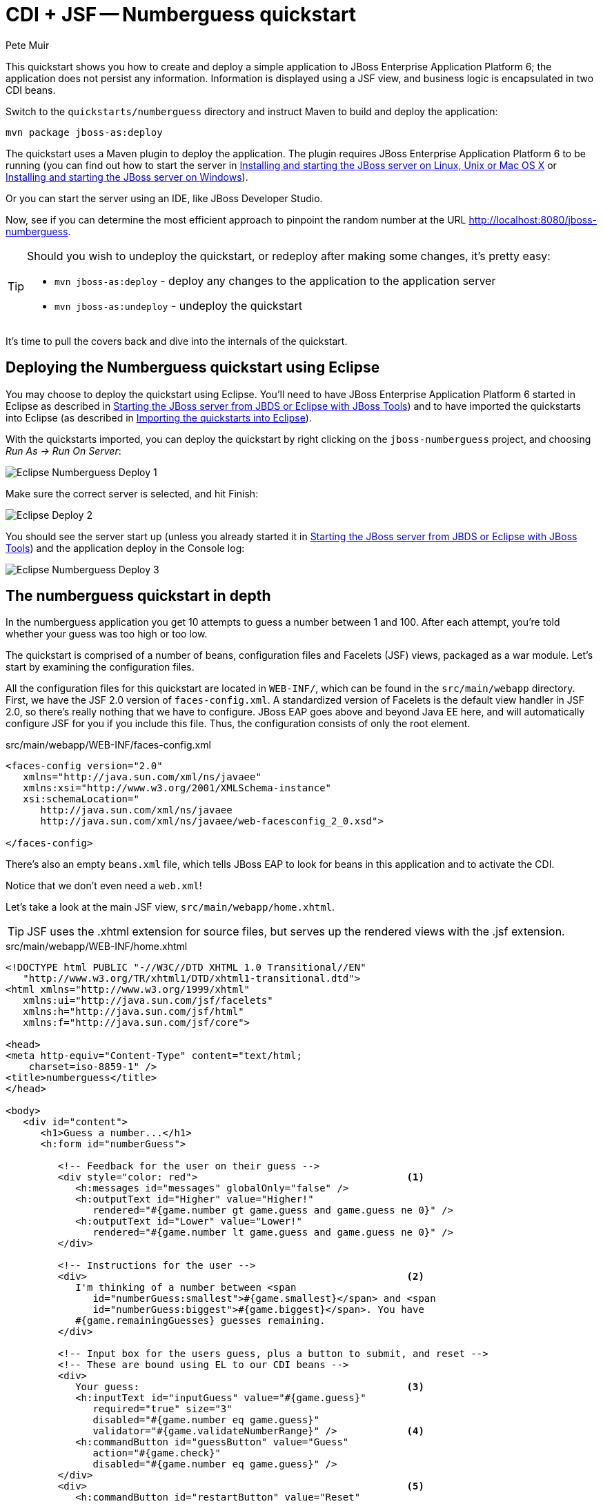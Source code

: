 = CDI + JSF -- Numberguess quickstart
:Author: Pete Muir

[[NumberguessQuickstart-]]

This quickstart shows you how to create and deploy a simple application to JBoss Enterprise Application Platform 6; the application does not persist any information. Information is displayed using a JSF view, and business logic is encapsulated in two CDI beans.

Switch to the `quickstarts/numberguess` directory and instruct Maven to build and deploy the application:

    mvn package jboss-as:deploy

The quickstart uses a Maven plugin to deploy the application. The plugin requires JBoss Enterprise Application Platform 6 to be running (you can find out how to start the server in <<GettingStarted-on_linux, Installing and starting the JBoss server on Linux, Unix or Mac OS X>> or <<GettingStarted-on_windows, Installing and starting the JBoss server on Windows>>).

Or you can start the server using an IDE, like JBoss Developer Studio.

Now, see if you can determine the most efficient approach to pinpoint the random number at the URL http://localhost:8080/jboss-numberguess.

[TIP]
========================================================================
Should you wish to undeploy the quickstart, or redeploy after making
some changes, it's pretty easy:

* `mvn jboss-as:deploy` - deploy any changes to the application to the
  application server
* `mvn jboss-as:undeploy` - undeploy the quickstart
========================================================================

It's time to pull the covers back and dive into the internals of the quickstart.


== Deploying the Numberguess quickstart using Eclipse

You may choose to deploy the quickstart using Eclipse. You'll need to have JBoss Enterprise Application Platform 6 started in Eclipse as described  in <<GettingStarted-with_jboss_tools, Starting the JBoss server from JBDS or Eclipse with JBoss Tools>>) and to have imported the quickstarts into Eclipse (as described in <<GettingStarted-importing_quickstarts_into_eclipse, Importing the quickstarts into Eclipse>>).

With the quickstarts imported, you can deploy the quickstart by right clicking on the `jboss-numberguess` project, and choosing _Run As -> Run On Server_: 

image:gfx/Eclipse_Numberguess_Deploy_1.jpg[]

Make sure the correct server is selected, and hit Finish:
 
image:gfx/Eclipse_Deploy_2.jpg[]

You should see the server start up (unless you already started it in <<GettingStarted-with_jboss_tools, Starting the JBoss server from JBDS or Eclipse with JBoss Tools>>) and the application deploy in the Console log:

image:gfx/Eclipse_Numberguess_Deploy_3.jpg[]


== The numberguess quickstart in depth

In the numberguess application you get 10 attempts to guess a number between 1 and 100. After each attempt, you're told whether your guess was too high or too low.

The quickstart is comprised of a number of beans, configuration files and Facelets (JSF) views, packaged as a war module. Let's start by examining the configuration files.

All the configuration files for this quickstart are located in `WEB-INF/`, which can be found in the `src/main/webapp` directory. First, we have the JSF 2.0 version of `faces-config.xml`. A standardized version of Facelets is the default view handler in JSF 2.0, so there's really nothing that we have to configure. JBoss EAP goes above and beyond Java EE here, and will automatically configure JSF for you if you include this file. Thus, the configuration consists of only the root element. 

.src/main/webapp/WEB-INF/faces-config.xml
[source,xml]
------------------------------------------------------------------------
<faces-config version="2.0"
   xmlns="http://java.sun.com/xml/ns/javaee"
   xmlns:xsi="http://www.w3.org/2001/XMLSchema-instance"
   xsi:schemaLocation="
      http://java.sun.com/xml/ns/javaee
      http://java.sun.com/xml/ns/javaee/web-facesconfig_2_0.xsd">
      
</faces-config>
------------------------------------------------------------------------

There's also an empty `beans.xml` file, which tells JBoss EAP to look for beans in this  application and to activate the CDI. 

Notice that we don't even need a `web.xml`! 

Let's take a look at the main JSF view, `src/main/webapp/home.xhtml`. 


[TIP]
========================================================================
JSF uses the .xhtml extension for source files, but serves up the 
rendered views with the .jsf extension. 
========================================================================

.src/main/webapp/WEB-INF/home.xhtml
[source,html]
------------------------------------------------------------------------
<!DOCTYPE html PUBLIC "-//W3C//DTD XHTML 1.0 Transitional//EN"
   "http://www.w3.org/TR/xhtml1/DTD/xhtml1-transitional.dtd">
<html xmlns="http://www.w3.org/1999/xhtml"
   xmlns:ui="http://java.sun.com/jsf/facelets"
   xmlns:h="http://java.sun.com/jsf/html"
   xmlns:f="http://java.sun.com/jsf/core">

<head>
<meta http-equiv="Content-Type" content="text/html; 
    charset=iso-8859-1" />
<title>numberguess</title>
</head>

<body>
   <div id="content">
      <h1>Guess a number...</h1>
      <h:form id="numberGuess">

         <!-- Feedback for the user on their guess -->
         <div style="color: red">                                    <1>
            <h:messages id="messages" globalOnly="false" />
            <h:outputText id="Higher" value="Higher!"
               rendered="#{game.number gt game.guess and game.guess ne 0}" />
            <h:outputText id="Lower" value="Lower!"
               rendered="#{game.number lt game.guess and game.guess ne 0}" />
         </div>

         <!-- Instructions for the user -->
         <div>                                                       <2>
            I'm thinking of a number between <span
               id="numberGuess:smallest">#{game.smallest}</span> and <span
               id="numberGuess:biggest">#{game.biggest}</span>. You have
            #{game.remainingGuesses} guesses remaining.
         </div>

         <!-- Input box for the users guess, plus a button to submit, and reset -->
         <!-- These are bound using EL to our CDI beans -->
         <div>
            Your guess:                                              <3>
            <h:inputText id="inputGuess" value="#{game.guess}"       
               required="true" size="3"
               disabled="#{game.number eq game.guess}"
               validator="#{game.validateNumberRange}" />            <4>
            <h:commandButton id="guessButton" value="Guess"
               action="#{game.check}"
               disabled="#{game.number eq game.guess}" />
         </div>
         <div>                                                       <5>
            <h:commandButton id="restartButton" value="Reset"
               action="#{game.reset}" immediate="true" />
         </div>
      </h:form>

   </div>

   <br style="clear: both" />

</body>
</html>
------------------------------------------------------------------------

<1> There are a number of messages which can be sent to the user, "Higher!" and "Lower!"
<2> As the user guesses, the range of numbers they can guess gets smaller - this sentence changes to make sure they know the number range of a valid guess.
<3> This input field is bound to a bean property using a value expression.
<4> A validator binding is used to make sure the user doesn't accidentally input a number outside of the range in which they can guess - if the validator wasn't here, the user might use up a guess on an out of bounds number.
<5> There must be a way for the user to send their guess to the server. Here we bind to an action method on the bean.

The quickstart consists of 4 classes, the first two of which are qualifiers.  First, there is the `@Random` qualifier, used for injecting a random number: 

[TIP]
========================================================================
A _qualifier_ is used to disambiguate between two beans both of which
are eligible for injection based on their type. For more, see the
link:http://docs.jboss.org/weld/reference/latest/en-US/html/[Weld Reference Guide]. 
========================================================================

.src/main/java/org/jboss/as/quickstarts/numberguess/Random.java
[source,java]
------------------------------------------------------------------------
@Target({ TYPE, METHOD, PARAMETER, FIELD })
@Retention(RUNTIME)
@Documented
@Qualifier
public @interface Random {

}
------------------------------------------------------------------------

There is also the `@MaxNumber` qualifier, used for injecting the maximum number that can be injected: 

.src/main/java/org/jboss/as/quickstarts/numberguess/MaxNumber.java
[source,java]
------------------------------------------------------------------------
@Retention(RUNTIME)
@Documented
@Qualifier
public @interface MaxNumber {

}
------------------------------------------------------------------------

The application-scoped `Generator` class is responsible for creating the random number, via a producer method. It also exposes the maximum possible number via a producer method: 

.src/main/java/org/jboss/as/quickstarts/numberguess/Generator.java
[source,java]
------------------------------------------------------------------------
@SuppressWarnings("serial")
@ApplicationScoped
public class Generator implements Serializable {

   private java.util.Random random = new java.util.Random(System.currentTimeMillis());

   private int maxNumber = 100;

   java.util.Random getRandom() {
      return random;
   }

   @Produces
   @Random
   int next() {
      // a number between 1 and 100
      return getRandom().nextInt(maxNumber - 1) + 1;
   }

   @Produces
   @MaxNumber
   int getMaxNumber() {
      return maxNumber;
   }
}
------------------------------------------------------------------------

The `Generator` is application scoped, so we don't get a different random each time.

The final bean in the application is the session-scoped `Game` class. This is the primary entry point of the application. It's responsible for setting up or resetting the game, capturing and validating the user's guess and providing feedback to the user with a `FacesMessage`. We've used the post-construct lifecycle method to initialize the game by retrieving a random number from the `@RandomInstance<Integer>` bean.

You'll notice that we've also added the `@Named` annotation to this class. This annotation is only required when you want to make the bean accessible to a JSF view via EL (i.e. `#{game}`)

.src/main/java/org/jboss/as/quickstarts/numberguess/Game.java
[source,java]
------------------------------------------------------------------------
@SuppressWarnings("serial")
@Named
@SessionScoped
public class Game implements Serializable {

   /**
    * The number that the user needs to guess
    */
   private int number;

   /**
    * The users latest guess
    */
   private int guess;

   /**
    * The smallest number guessed so far (so we can track the valid guess range).
    */
   private int smallest;

   /**
    * The largest number guessed so far
    */
   private int biggest;

   /**
    * The number of guesses remaining
    */
   private int remainingGuesses;

   /**
    * The maximum number we should ask them to guess
    */
   @Inject
   @MaxNumber
   private int maxNumber;

   /**
    * The random number to guess
    */
   @Inject
   @Random
   Instance<Integer> randomNumber;

   public Game() {
   }

   public int getNumber() {
      return number;
   }

   public int getGuess() {
      return guess;
   }

   public void setGuess(int guess) {
      this.guess = guess;
   }

   public int getSmallest() {
      return smallest;
   }

   public int getBiggest() {
      return biggest;
   }

   public int getRemainingGuesses() {
      return remainingGuesses;
   }

   /**
    * Check whether the current guess is correct, and update the biggest/smallest guesses as needed.
    * Give feedback to the user if they are correct.
    */
   public void check() {
      if (guess > number) {
         biggest = guess - 1;
      } else if (guess < number) {
         smallest = guess + 1;
      } else if (guess == number) {
         FacesContext.getCurrentInstance().addMessage(null, new FacesMessage("Correct!"));
      }
      remainingGuesses--;
   }

   /**
    * Reset the game, by putting all values back to their defaults, and getting a new random number.
    * We also call this method when the user starts playing for the first time using
    * {@linkplain PostConstruct @PostConstruct} to set the initial values.
    */
   @PostConstruct
   public void reset() {
      this.smallest = 0;
      this.guess = 0;
      this.remainingGuesses = 10;
      this.biggest = maxNumber;
      this.number = randomNumber.get();
   }

   /**
    * A JSF validation method which checks whether the guess is valid. It might not be valid because
    * there are no guesses left, or because the guess is not in range.
    * 
    */
   public void validateNumberRange(FacesContext context, UIComponent toValidate, Object value) {
      if (remainingGuesses <= 0) {
         FacesMessage message = new FacesMessage("No guesses left!");
         context.addMessage(toValidate.getClientId(context), message);
         ((UIInput) toValidate).setValid(false);
         return;
      }
      int input = (Integer) value;

      if (input < smallest || input > biggest) {
         ((UIInput) toValidate).setValid(false);

         FacesMessage message = new FacesMessage("Invalid guess");
         context.addMessage(toValidate.getClientId(context), message);
      }
   }
}

------------------------------------------------------------------------

